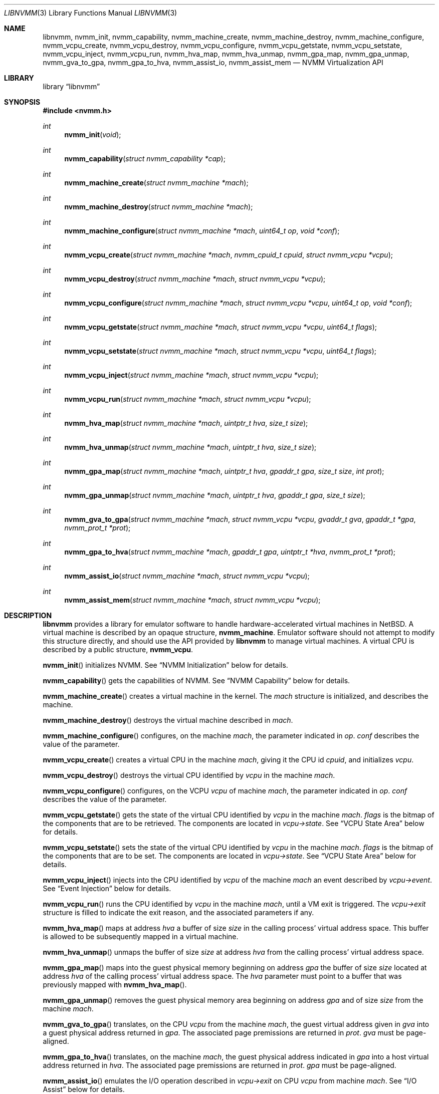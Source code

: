 .\"
.\" Copyright (c) 2018-2021 Maxime Villard, m00nbsd.net
.\" All rights reserved.
.\"
.\" This code is part of the NVMM hypervisor.
.\"
.\" Redistribution and use in source and binary forms, with or without
.\" modification, are permitted provided that the following conditions
.\" are met:
.\" 1. Redistributions of source code must retain the above copyright
.\"    notice, this list of conditions and the following disclaimer.
.\" 2. Redistributions in binary form must reproduce the above copyright
.\"    notice, this list of conditions and the following disclaimer in the
.\"    documentation and/or other materials provided with the distribution.
.\"
.\" THIS SOFTWARE IS PROVIDED BY THE AUTHOR ``AS IS'' AND ANY EXPRESS OR
.\" IMPLIED WARRANTIES, INCLUDING, BUT NOT LIMITED TO, THE IMPLIED WARRANTIES
.\" OF MERCHANTABILITY AND FITNESS FOR A PARTICULAR PURPOSE ARE DISCLAIMED.
.\" IN NO EVENT SHALL THE AUTHOR BE LIABLE FOR ANY DIRECT, INDIRECT,
.\" INCIDENTAL, SPECIAL, EXEMPLARY, OR CONSEQUENTIAL DAMAGES (INCLUDING,
.\" BUT NOT LIMITED TO, PROCUREMENT OF SUBSTITUTE GOODS OR SERVICES;
.\" LOSS OF USE, DATA, OR PROFITS; OR BUSINESS INTERRUPTION) HOWEVER CAUSED
.\" AND ON ANY THEORY OF LIABILITY, WHETHER IN CONTRACT, STRICT LIABILITY,
.\" OR TORT (INCLUDING NEGLIGENCE OR OTHERWISE) ARISING IN ANY WAY
.\" OUT OF THE USE OF THIS SOFTWARE, EVEN IF ADVISED OF THE POSSIBILITY OF
.\" SUCH DAMAGE.
.\"
.Dd July 20, 2021
.Dt LIBNVMM 3
.Os
.Sh NAME
.Nm libnvmm ,
.Nm nvmm_init ,
.Nm nvmm_capability ,
.Nm nvmm_machine_create ,
.Nm nvmm_machine_destroy ,
.Nm nvmm_machine_configure ,
.Nm nvmm_vcpu_create ,
.Nm nvmm_vcpu_destroy ,
.Nm nvmm_vcpu_configure ,
.Nm nvmm_vcpu_getstate ,
.Nm nvmm_vcpu_setstate ,
.Nm nvmm_vcpu_inject ,
.Nm nvmm_vcpu_run ,
.Nm nvmm_hva_map ,
.Nm nvmm_hva_unmap ,
.Nm nvmm_gpa_map ,
.Nm nvmm_gpa_unmap ,
.Nm nvmm_gva_to_gpa ,
.Nm nvmm_gpa_to_hva ,
.Nm nvmm_assist_io ,
.Nm nvmm_assist_mem
.Nd NVMM Virtualization API
.Sh LIBRARY
.Lb libnvmm
.Sh SYNOPSIS
.In nvmm.h
.Ft int
.Fn nvmm_init "void"
.Ft int
.Fn nvmm_capability "struct nvmm_capability *cap"
.Ft int
.Fn nvmm_machine_create "struct nvmm_machine *mach"
.Ft int
.Fn nvmm_machine_destroy "struct nvmm_machine *mach"
.Ft int
.Fn nvmm_machine_configure "struct nvmm_machine *mach" "uint64_t op" \
    "void *conf"
.Ft int
.Fn nvmm_vcpu_create "struct nvmm_machine *mach" "nvmm_cpuid_t cpuid" \
    "struct nvmm_vcpu *vcpu"
.Ft int
.Fn nvmm_vcpu_destroy "struct nvmm_machine *mach" "struct nvmm_vcpu *vcpu"
.Ft int
.Fn nvmm_vcpu_configure "struct nvmm_machine *mach" "struct nvmm_vcpu *vcpu" \
    "uint64_t op" "void *conf"
.Ft int
.Fn nvmm_vcpu_getstate "struct nvmm_machine *mach" "struct nvmm_vcpu *vcpu" \
    "uint64_t flags"
.Ft int
.Fn nvmm_vcpu_setstate "struct nvmm_machine *mach" "struct nvmm_vcpu *vcpu" \
    "uint64_t flags"
.Ft int
.Fn nvmm_vcpu_inject "struct nvmm_machine *mach" "struct nvmm_vcpu *vcpu"
.Ft int
.Fn nvmm_vcpu_run "struct nvmm_machine *mach" "struct nvmm_vcpu *vcpu"
.Ft int
.Fn nvmm_hva_map "struct nvmm_machine *mach" "uintptr_t hva" "size_t size"
.Ft int
.Fn nvmm_hva_unmap "struct nvmm_machine *mach" "uintptr_t hva" "size_t size"
.Ft int
.Fn nvmm_gpa_map "struct nvmm_machine *mach" "uintptr_t hva" "gpaddr_t gpa" \
    "size_t size" "int prot"
.Ft int
.Fn nvmm_gpa_unmap "struct nvmm_machine *mach" "uintptr_t hva" "gpaddr_t gpa" \
    "size_t size"
.Ft int
.Fn nvmm_gva_to_gpa "struct nvmm_machine *mach" "struct nvmm_vcpu *vcpu" \
    "gvaddr_t gva" "gpaddr_t *gpa" "nvmm_prot_t *prot"
.Ft int
.Fn nvmm_gpa_to_hva "struct nvmm_machine *mach" "gpaddr_t gpa" \
    "uintptr_t *hva" "nvmm_prot_t *prot"
.Ft int
.Fn nvmm_assist_io "struct nvmm_machine *mach" "struct nvmm_vcpu *vcpu"
.Ft int
.Fn nvmm_assist_mem "struct nvmm_machine *mach" "struct nvmm_vcpu *vcpu"
.Sh DESCRIPTION
.Nm
provides a library for emulator software to handle hardware-accelerated virtual
machines in
.Nx .
A virtual machine is described by an opaque structure,
.Cd nvmm_machine .
Emulator software should not attempt to modify this structure directly, and
should use the API provided by
.Nm
to manage virtual machines.
A virtual CPU is described by a public structure,
.Cd nvmm_vcpu .
.Pp
.Fn nvmm_init
initializes NVMM.
See
.Sx NVMM Initialization
below for details.
.Pp
.Fn nvmm_capability
gets the capabilities of NVMM.
See
.Sx NVMM Capability
below for details.
.Pp
.Fn nvmm_machine_create
creates a virtual machine in the kernel.
The
.Fa mach
structure is initialized, and describes the machine.
.Pp
.Fn nvmm_machine_destroy
destroys the virtual machine described in
.Fa mach .
.Pp
.Fn nvmm_machine_configure
configures, on the machine
.Fa mach ,
the parameter indicated in
.Fa op .
.Fa conf
describes the value of the parameter.
.Pp
.Fn nvmm_vcpu_create
creates a virtual CPU in the machine
.Fa mach ,
giving it the CPU id
.Fa cpuid ,
and initializes
.Fa vcpu .
.Pp
.Fn nvmm_vcpu_destroy
destroys the virtual CPU identified by
.Fa vcpu
in the machine
.Fa mach .
.Pp
.Fn nvmm_vcpu_configure
configures, on the VCPU
.Fa vcpu
of machine
.Fa mach ,
the parameter indicated in
.Fa op .
.Fa conf
describes the value of the parameter.
.Pp
.Fn nvmm_vcpu_getstate
gets the state of the virtual CPU identified by
.Fa vcpu
in the machine
.Fa mach .
.Fa flags
is the bitmap of the components that are to be retrieved.
The components are located in
.Fa vcpu->state .
See
.Sx VCPU State Area
below for details.
.Pp
.Fn nvmm_vcpu_setstate
sets the state of the virtual CPU identified by
.Fa vcpu
in the machine
.Fa mach .
.Fa flags
is the bitmap of the components that are to be set.
The components are located in
.Fa vcpu->state .
See
.Sx VCPU State Area
below for details.
.Pp
.Fn nvmm_vcpu_inject
injects into the CPU identified by
.Fa vcpu
of the machine
.Fa mach
an event described by
.Fa vcpu->event .
See
.Sx Event Injection
below for details.
.Pp
.Fn nvmm_vcpu_run
runs the CPU identified by
.Fa vcpu
in the machine
.Fa mach ,
until a VM exit is triggered.
The
.Fa vcpu->exit
structure is filled to indicate the exit reason, and the associated parameters
if any.
.Pp
.Fn nvmm_hva_map
maps at address
.Fa hva
a buffer of size
.Fa size
in the calling process' virtual address space.
This buffer is allowed to be subsequently mapped in a virtual machine.
.Pp
.Fn nvmm_hva_unmap
unmaps the buffer of size
.Fa size
at address
.Fa hva
from the calling process' virtual address space.
.Pp
.Fn nvmm_gpa_map
maps into the guest physical memory beginning on address
.Fa gpa
the buffer of size
.Fa size
located at address
.Fa hva
of the calling process' virtual address space.
The
.Fa hva
parameter must point to a buffer that was previously mapped with
.Fn nvmm_hva_map .
.Pp
.Fn nvmm_gpa_unmap
removes the guest physical memory area beginning on address
.Fa gpa
and of size
.Fa size
from the machine
.Fa mach .
.Pp
.Fn nvmm_gva_to_gpa
translates, on the CPU
.Fa vcpu
from the machine
.Fa mach ,
the guest virtual address given in
.Fa gva
into a guest physical address returned in
.Fa gpa .
The associated page premissions are returned in
.Fa prot .
.Fa gva
must be page-aligned.
.Pp
.Fn nvmm_gpa_to_hva
translates, on the machine
.Fa mach ,
the guest physical address indicated in
.Fa gpa
into a host virtual address returned in
.Fa hva .
The associated page premissions are returned in
.Fa prot .
.Fa gpa
must be page-aligned.
.Pp
.Fn nvmm_assist_io
emulates the I/O operation described in
.Fa vcpu->exit
on CPU
.Fa vcpu
from machine
.Fa mach .
See
.Sx I/O Assist
below for details.
.Pp
.Fn nvmm_assist_mem
emulates the Mem operation described in
.Fa vcpu->exit
on CPU
.Fa vcpu
from machine
.Fa mach .
See
.Sx Mem Assist
below for details.
.Ss NVMM Initialization
NVMM initialization is performed by the
.Fn nvmm_init
function, which must be invoked by emulator software before any other NVMM
function.
.Pp
.Fn nvmm_init
opens the NVMM device, and expects to have the proper permissions to do so.
In a default configuration, this implies being part of the "nvmm" group.
If using a special configuration, emulator software should arrange to have the
proper permissions before invoking
.Fn nvmm_init ,
and can drop them after the call has completed.
.Pp
It is to be noted that
.Fn nvmm_init
may perform non-re-entrant operations, and should be called only once.
.Ss NVMM Capability
The
.Cd nvmm_capability
structure helps emulator software identify the capabilities offered by NVMM on
the host:
.Bd -literal
struct nvmm_capability {
	uint64_t version;
	uint64_t state_size;
	uint64_t comm_size;
	uint64_t max_machines;
	uint64_t max_vcpus;
	uint64_t max_ram;
	struct {
		...
	} arch;
};
.Ed
.Pp
For example, the
.Cd max_machines
field indicates the maximum number of virtual machines supported, while
.Cd max_vcpus
indicates the maximum number of VCPUs supported per virtual machine.
.Ss Machine Ownership
When a process creates a virtual machine via
.Fn nvmm_machine_create ,
it is considered the owner of this machine.
No other processes than the owner can operate a virtual machine.
.Pp
When an owner exits, all the virtual machines associated with it are destroyed,
if they were not already destroyed by the owner itself via
.Fn nvmm_machine_destroy .
.Pp
Virtual machines are not inherited across
.Xr fork 2
operations.
.Ss Machine Configuration
Emulator software can configure several parameters of a virtual machine by using
.Fn nvmm_machine_configure .
Currently, no parameters are implemented.
.Ss VCPU Configuration
Emulator software can configure several parameters of a VCPU by using
.Fn nvmm_vcpu_configure ,
which can take the following operations:
.Pp
.Bl -bullet -offset indent -compact
.It
.Cd NVMM_VCPU_CONF_CALLBACKS :
register assist callbacks.
See
.Sx Assist Callbacks
below for details.
.El
.Pp
The other fields depend on the architecture.
.Pp
On x86 there are two additional operations available:
.Pp
.Bl -bullet -offset indent -compact
.It
.Cd NVMM_VCPU_CONF_CPUID :
configure the information returned to the guest by the CPUID instruction.
.It
.Cd NVMM_VCPU_CONF_TPR :
configure whether to return to the emulator when the guest updates its TPR.
.El
.Ss Guest-Host Mappings
Each virtual machine has an associated guest physical memory.
Emulator software is allowed to modify this guest physical memory by mapping
it into some parts of its virtual address space.
.Pp
Emulator software should follow the following steps to achieve that:
.Pp
.Bl -bullet -offset indent -compact
.It
Call
.Fn nvmm_hva_map
to create in the host's virtual address space an area of memory that can
be shared with a guest.
Typically, the
.Fa hva
parameter will be a pointer to an area that was previously mapped via
.Fn mmap .
.Fn nvmm_hva_map
will replace the content of the area, and will make it read-write (but not
executable).
.It
Make available in the guest an area of guest physical memory, by calling
.Fn nvmm_gpa_map
and passing in the
.Fa hva
parameter the value that was previously given to
.Fn nvmm_hva_map .
.Fn nvmm_gpa_map
does not replace the content of any memory, it only creates a direct link
from
.Fa gpa
into
.Fa hva .
.Fn nvmm_gpa_unmap
removes this link without modifying
.Fa hva .
.El
.Pp
The guest will then be able to use the guest physical address passed in the
.Fa gpa
parameter of
.Fn nvmm_gpa_map .
Each change the guest makes in
.Fa gpa
will be reflected in the host's
.Fa hva ,
and vice versa.
.Pp
It is illegal for emulator software to use
.Fn munmap
on an area that was mapped via
.Fn nvmm_hva_map .
.Ss VCPU State Area
A VCPU state area is a structure that entirely defines the content of the
registers of a VCPU.
Only one such structure exists, for x86:
.Bd -literal
struct nvmm_x64_state {
	struct nvmm_x64_state_seg segs[NVMM_X64_NSEG];
	uint64_t gprs[NVMM_X64_NGPR];
	uint64_t crs[NVMM_X64_NCR];
	uint64_t drs[NVMM_X64_NDR];
	uint64_t msrs[NVMM_X64_NMSR];
	struct nvmm_x64_state_intr intr;
	struct nvmm_x64_state_fpu fpu;
};
#define nvmm_vcpu_state nvmm_x64_state
.Ed
.Pp
Refer to functional examples to see precisely how to use this structure.
.Pp
A VCPU state area is divided in sub-states.
A
.Fa flags
parameter is used to get and set the VCPU state; it acts as a bitmap which
indicates which sub-states to get or set.
.Pp
During VM exits, a partial VCPU state area is provided in
.Va exitstate ,
see
.Sx Exit Reasons
below for details.
.Ss VCPU Programming Model
A VCPU is described by a public structure,
.Cd nvmm_vcpu :
.Bd -literal
struct nvmm_vcpu {
	nvmm_cpuid_t cpuid;
	struct nvmm_vcpu_state *state;
	struct nvmm_vcpu_event *event;
	struct nvmm_vcpu_exit *exit;
};
.Ed
.Pp
This structure is used both publicly by emulator software and internally by
.Nm .
Emulator software should not modify the pointers of this structure, because
they are initialized to special values by
.Nm .
.Pp
A call to
.Fn nvmm_vcpu_getstate
will fetch the desired parts of the VCPU state and put them in
.Fa vcpu->state .
A call to
.Fn nvmm_vcpu_setstate
will install in the VCPU the desired parts of
.Fa vcpu->state .
A call to
.Fn nvmm_vcpu_inject
will inject in the VCPU the event in
.Fa vcpu->event .
A call to
.Fn nvmm_vcpu_run
will fill
.Fa vcpu->exit
with the VCPU exit information.
.Pp
If emulator software uses several threads, a VCPU should be associated with
only one thread, and only this thread should perform VCPU modifications.
Emulator software should not modify the state of a VCPU with several
different threads.
.Ss Exit Reasons
The
.Cd nvmm_vcpu_exit
structure is used to handle VM exits:
.Bd -literal
/* Generic. */
#define NVMM_VCPU_EXIT_NONE		0x0000000000000000ULL
#define NVMM_VCPU_EXIT_INVALID		0xFFFFFFFFFFFFFFFFULL
/* x86: operations. */
#define NVMM_VCPU_EXIT_MEMORY		0x0000000000000001ULL
#define NVMM_VCPU_EXIT_IO		0x0000000000000002ULL
/* x86: changes in VCPU state. */
#define NVMM_VCPU_EXIT_SHUTDOWN		0x0000000000001000ULL
#define NVMM_VCPU_EXIT_INT_READY	0x0000000000001001ULL
#define NVMM_VCPU_EXIT_NMI_READY	0x0000000000001002ULL
#define NVMM_VCPU_EXIT_HALTED		0x0000000000001003ULL
#define NVMM_VCPU_EXIT_TPR_CHANGED	0x0000000000001004ULL
/* x86: instructions. */
#define NVMM_VCPU_EXIT_RDMSR		0x0000000000002000ULL
#define NVMM_VCPU_EXIT_WRMSR		0x0000000000002001ULL
#define NVMM_VCPU_EXIT_MONITOR		0x0000000000002002ULL
#define NVMM_VCPU_EXIT_MWAIT		0x0000000000002003ULL
#define NVMM_VCPU_EXIT_CPUID		0x0000000000002004ULL

struct nvmm_vcpu_exit {
	uint64_t reason;
	union {
		...
	} u;
	struct {
		...
	} exitstate;
};
.Ed
.Pp
The
.Va reason
field indicates the reason of the VM exit.
Additional parameters describing the exit can be present in
.Va u .
.Va exitstate
contains a partial, implementation-specific VCPU state, usable as a fast-path
to retrieve certain state values.
.Pp
It is possible that a VM exit was caused by a reason internal to the host
kernel, and that emulator software should not be concerned with.
In this case, the exit reason is set to
.Cd NVMM_VCPU_EXIT_NONE .
This gives a chance for emulator software to halt the VM in its tracks.
.Pp
Refer to functional examples to see precisely how to handle VM exits.
.Ss Event Injection
It is possible to inject an event into a VCPU.
An event can be a hardware interrupt, a software interrupt, or a software
exception, defined by:
.Bd -literal
#define NVMM_VCPU_EVENT_EXCP	0
#define NVMM_VCPU_EVENT_INTR	1

struct nvmm_vcpu_event {
	u_int type;
	uint8_t vector;
	union {
		struct {
			uint64_t error;
		} excp;
	} u;
};
.Ed
.Pp
This describes an event of type
.Va type ,
to be sent to vector number
.Va vector ,
with a possible additional
.Va error
code that is implementation-specific.
.Pp
It is possible that the VCPU is in a state where it cannot receive this
event, if:
.Pp
.Bl -bullet -offset indent -compact
.It
the event is a hardware interrupt, and the VCPU runs with interrupts disabled,
or
.It
the event is a non-maskable interrupt (NMI), and the VCPU is already in an
in-NMI context.
.El
.Pp
Emulator software can manage interrupt and NMI window-exiting via the
.Va intr
component of the VCPU state.
When such window-exiting is enabled, NVMM will cause a VM exit with reason
.Cd NVMM_VCPU_EXIT_INT_READY
or
.Cd NVMM_VCPU_EXIT_NMI_READY
to indicate that the guest is now able to handle the corresponding class
of interrupts.
.Ss Assist Callbacks
In order to assist emulation of certain operations,
.Nm
requires emulator software to register, via
.Fn nvmm_vcpu_configure ,
a set of callbacks described in the following structure:
.Bd -literal
struct nvmm_assist_callbacks {
	void (*io)(struct nvmm_io *);
	void (*mem)(struct nvmm_mem *);
};
.Ed
.Pp
These callbacks are used by
.Nm
each time
.Fn nvmm_assist_io
or
.Fn nvmm_assist_mem
are invoked.
Emulator software that does not intend to use either of these assists can put
.Dv NULL
in the callbacks.
.Ss I/O Assist
When a VM exit occurs with reason
.Cd NVMM_VCPU_EXIT_IO ,
it is necessary for emulator software to emulate the associated I/O operation.
.Nm
provides an easy way for emulator software to perform that.
.Pp
.Fn nvmm_assist_io
will call the registered
.Fa io
callback function and give it a
.Cd nvmm_io
structure as argument.
This structure describes an I/O transaction:
.Bd -literal
struct nvmm_io {
	struct nvmm_machine *mach;
	struct nvmm_vcpu *vcpu;
	uint16_t port;
	bool in;
	size_t size;
	uint8_t *data;
};
.Ed
.Pp
The callback can emulate the operation using this descriptor, following two
unique cases:
.Pp
.Bl -bullet -offset indent -compact
.It
The operation is an input.
In this case, the callback should fill
.Va data
with the desired value.
.It
The operation is an output.
In this case, the callback should read
.Va data
to retrieve the desired value.
.El
.Pp
In either case,
.Va port
will indicate the I/O port,
.Va in
will indicate if the operation is an input, and
.Va size
will indicate the size of the access.
.Ss Mem Assist
When a VM exit occurs with reason
.Cd NVMM_VCPU_EXIT_MEMORY ,
it is necessary for emulator software to emulate the associated memory
operation.
.Nm
provides an easy way for emulator software to perform that, similar to the I/O
Assist.
.Pp
.Fn nvmm_assist_mem
will call the registered
.Fa mem
callback function and give it a
.Cd nvmm_mem
structure as argument.
This structure describes a Mem transaction:
.Bd -literal
struct nvmm_mem {
	struct nvmm_machine *mach;
	struct nvmm_vcpu *vcpu;
	gpaddr_t gpa;
	bool write;
	size_t size;
	uint8_t *data;
};
.Ed
.Pp
The callback can emulate the operation using this descriptor, following two
unique cases:
.Pp
.Bl -bullet -offset indent -compact
.It
The operation is a read.
In this case, the callback should fill
.Va data
with the desired value.
.It
The operation is a write.
In this case, the callback should read
.Va data
to retrieve the desired value.
.El
.Pp
In either case,
.Va gpa
will indicate the guest physical address,
.Va write
will indicate if the access is a write, and
.Va size
will indicate the size of the access.
.Sh RETURN VALUES
Upon successful completion, each of these functions returns zero.
Otherwise, a value of \-1 is returned and the global
variable
.Va errno
is set to indicate the error.
.Sh FILES
.Bl -tag -width indent
.It Pa src/lib/libnvmm/
Source code of the
.Nm
library.
.It Pa src/sys/dev/virtual/nvmm/
Source code of the kernel
.Xr nvmm 4
driver.
.It Pa src/test/testcases/libnvmm
Regression test cases for the
.Nm
library.
.It Pa src/test/nvmm/calc-vm.c
A minimal exmaple that uses the
.Nm
API to create a VM and perform a calculation within it.
.It Pa src/test/nvmm/demo
Functional demonstrator.
Contains an emulator that uses the
.Nm
API, and a small kernel that exercises this emulator.
.Pp
Originally obtained from
.Lk https://www.netbsd.org/~maxv/nvmm/nvmm-demo.zip
but has been updated to match the current
.Nm
API, cleaned up, and ported to
.Dx .
.El
.Sh ERRORS
These functions will fail if:
.Bl -tag -width Er
.It Bq Er EEXIST
An attempt was made to create a machine or a VCPU that already exists.
.It Bq Er EFAULT
An attempt was made to emulate a memory-based operation in a guest, and the
guest page tables did not have the permissions necessary for the operation
to complete successfully.
.It Bq Er EINVAL
An inappropriate parameter was used.
.It Bq Er ENOBUFS
The maximum number of machines or VCPUs was reached.
.It Bq Er ENOENT
A query was made on a machine or a VCPU that does not exist.
.It Bq Er EPERM
An attempt was made to access a machine that does not belong to the process.
.El
.Sh SEE ALSO
.Xr nvmm 4 ,
.Xr nvmmctl 8
.Sh AUTHORS
NVMM was designed and implemented by
.An Maxime Villard .
